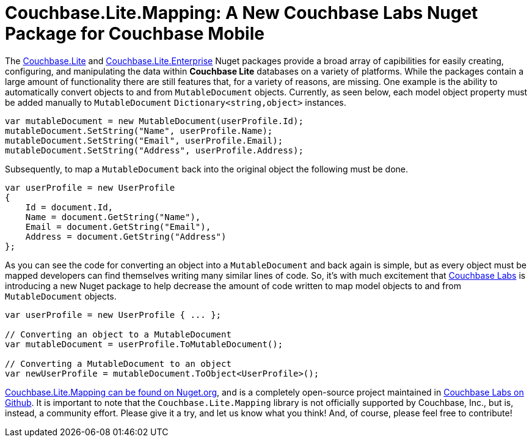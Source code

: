 :imagesdir: images
:meta-description: Introducting Robert Hedgpeth, a new developer advocate with Couchbase, Inc.
:title: Greeting from the new Mobile & IoT Developer Advocate Robert Hedgpeth
:slug: Developer-Advocate-Robert-Hedgpeth
:focus-keyword: Couchbase Lite Mapping
:categories: Couchbase, Mobile
:tags: Mobile, Couchbase, Couchbase Mobile, iOS, Android, Cross-platform, Xamarin, .NET
:heroimage: https://pixabay.com/en/sky-cloud-blue-clouds-sky-nature-2410275/ (no attribution required)

= Couchbase.Lite.Mapping: A New Couchbase Labs Nuget Package for Couchbase Mobile

The link:https://www.nuget.org/packages/Couchbase.Lite/[Couchbase.Lite] and link:https://www.nuget.org/packages/Couchbase.Lite.Enterprise/[Couchbase.Lite.Enterprise] Nuget packages provide a broad array of capibilities for easily creating, configuring, and manipulating the data within **Couchbase Lite** databases on a variety of platforms. While the packages contain a large amount of functionality there are still features that, for a variety of reasons, are missing. One example is the ability to automatically convert objects to and from `MutableDocument` objects. Currently, as seen below, each model object property must be added manually to `MutableDocument` `Dictionary<string,object>` instances. 

[source,c#]
----
var mutableDocument = new MutableDocument(userProfile.Id);
mutableDocument.SetString("Name", userProfile.Name);
mutableDocument.SetString("Email", userProfile.Email);
mutableDocument.SetString("Address", userProfile.Address);
----

Subsequently, to map a `MutableDocument` back into the original object the following must be done.

[source,c#]
----
var userProfile = new UserProfile
{
    Id = document.Id,
    Name = document.GetString("Name"),
    Email = document.GetString("Email"),
    Address = document.GetString("Address")
};
----

As you can see the code for converting an object into a `MutableDocument` and back again is simple, but as every object must be mapped developers can find themselves writing many similar lines of code. So, it's with much excitement that link:https://github.com/couchbaselabs[Couchbase Labs] is introducing a new Nuget package to help decrease the amount of code written to map model objects to and from `MutableDocument` objects. 

[source,c#]
----
var userProfile = new UserProfile { ... };

// Converting an object to a MutableDocument
var mutableDocument = userProfile.ToMutableDocument();

// Converting a MutableDocument to an object
var newUserProfile = mutableDocument.ToObject<UserProfile>();
----

link:hhttps://www.nuget.org/packages/Couchbase.Lite.Mapping[Couchbase.Lite.Mapping can be found on Nuget.org], and is a completely open-source project maintained in link:https://github.com/couchbaselabs/[Couchbase Labs on Github]. It is important to note that the `Couchbase.Lite.Mapping` library is not officially supported by Couchbase, Inc., but is, instead, a community effort. Please give it a try, and let us know what you think! And, of course, please feel free to contribute! 
